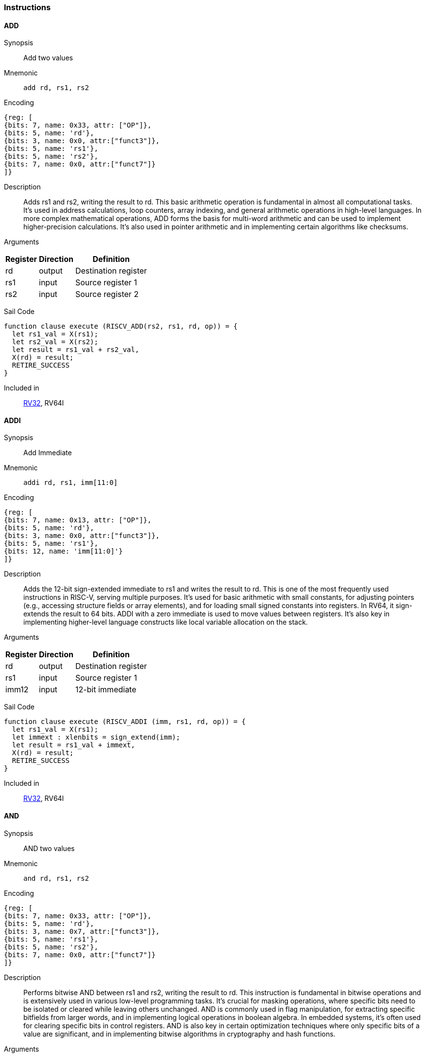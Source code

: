 === Instructions

[[instruction-add]]
==== ADD

Synopsis:: Add two values

Mnemonic::
+
`add rd, rs1, rs2`
+

Encoding::
[wavedrom, , svg]
....
{reg: [
{bits: 7, name: 0x33, attr: ["OP"]},
{bits: 5, name: 'rd'},
{bits: 3, name: 0x0, attr:["funct3"]},
{bits: 5, name: 'rs1'},
{bits: 5, name: 'rs2'},
{bits: 7, name: 0x0, attr:["funct7"]}
]}
....

Description:: Adds rs1 and rs2, writing the result to rd. This basic arithmetic operation is fundamental in almost all computational tasks. It's used in address calculations, loop counters, array indexing, and general arithmetic operations in high-level languages. In more complex mathematical operations, ADD forms the basis for multi-word arithmetic and can be used to implement higher-precision calculations. It's also used in pointer arithmetic and in implementing certain algorithms like checksums.

Arguments::
[%autowidth]
[%header,cols="4,2,2"]
|===
|Register |Direction |Definition
|rd |output |Destination register
|rs1 |input |Source register 1
|rs2 |input |Source register 2
|===

Sail Code:: 

[source,sail]
--
function clause execute (RISCV_ADD(rs2, rs1, rd, op)) = {
  let rs1_val = X(rs1);
  let rs2_val = X(rs2);
  let result = rs1_val + rs2_val,
  X(rd) = result;
  RETIRE_SUCCESS
}
--

Included in:: <<rv32,RV32>>, RV64I

<<<

[[instruction-addi]]
==== ADDI

Synopsis:: Add Immediate

Mnemonic::
+
`addi rd, rs1, imm[11:0]`
+

Encoding::
[wavedrom, , svg]
....
{reg: [
{bits: 7, name: 0x13, attr: ["OP"]},
{bits: 5, name: 'rd'},
{bits: 3, name: 0x0, attr:["funct3"]},
{bits: 5, name: 'rs1'},
{bits: 12, name: 'imm[11:0]'}
]}
....

Description:: Adds the 12-bit sign-extended immediate to rs1 and writes the result to rd. This is one of the most frequently used instructions in RISC-V, serving multiple purposes. It's used for basic arithmetic with small constants, for adjusting pointers (e.g., accessing structure fields or array elements), and for loading small signed constants into registers. In RV64, it sign-extends the result to 64 bits. ADDI with a zero immediate is used to move values between registers. It's also key in implementing higher-level language constructs like local variable allocation on the stack.

Arguments::
[%autowidth]
[%header,cols="4,2,2"]
|===
|Register |Direction |Definition
|rd |output |Destination register
|rs1 |input |Source register 1
|imm12 |input |12-bit immediate
|===

Sail Code:: 

[source,sail]
--
function clause execute (RISCV_ADDI (imm, rs1, rd, op)) = {
  let rs1_val = X(rs1);
  let immext : xlenbits = sign_extend(imm);
  let result = rs1_val + immext,
  X(rd) = result;
  RETIRE_SUCCESS
}
--

Included in:: <<rv32,RV32>>, RV64I

<<<

[[instruction-and]]
==== AND

Synopsis:: AND two values

Mnemonic::
+
`and rd, rs1, rs2`
+

Encoding::
[wavedrom, , svg]
....
{reg: [
{bits: 7, name: 0x33, attr: ["OP"]},
{bits: 5, name: 'rd'},
{bits: 3, name: 0x7, attr:["funct3"]},
{bits: 5, name: 'rs1'},
{bits: 5, name: 'rs2'},
{bits: 7, name: 0x0, attr:["funct7"]}
]}
....

Description:: Performs bitwise AND between rs1 and rs2, writing the result to rd. This instruction is fundamental in bitwise operations and is extensively used in various low-level programming tasks. It's crucial for masking operations, where specific bits need to be isolated or cleared while leaving others unchanged. AND is commonly used in flag manipulation, for extracting specific bitfields from larger words, and in implementing logical operations in boolean algebra. In embedded systems, it's often used for clearing specific bits in control registers. AND is also key in certain optimization techniques where only specific bits of a value are significant, and in implementing bitwise algorithms in cryptography and hash functions.

Arguments::
[%autowidth]
[%header,cols="4,2,2"]
|===
|Register |Direction |Definition
|rd |output |Destination register
|rs1 |input |Source register 1
|rs2 |input |Source register 2
|===

Sail Code:: 

[source,sail]
--
function clause execute (RISCV_AND(rs2, rs1, rd, op)) = {
  let rs1_val = X(rs1);
  let rs2_val = X(rs2);
  let result = rs1_val & rs2_val,
  X(rd) = result;
  RETIRE_SUCCESS
}
--

Included in:: <<rv32,RV32>>, RV64I

<<<

[[instruction-andi]]
==== ANDI

Synopsis:: AND Immediate

Mnemonic::
+
`andi rd, rs1, imm[11:0]`
+

Encoding::
[wavedrom, , svg]
....
{reg: [
{bits: 7, name: 0x13, attr: ["OP"]},
{bits: 5, name: 'rd'},
{bits: 3, name: 0x7, attr:["funct3"]},
{bits: 5, name: 'rs1'},
{bits: 12, name: 'imm[11:0]'}
]}
....

Description:: Performs bitwise AND between rs1 and the sign-extended 12-bit immediate, writing the result to rd. This instruction is crucial for masking operations, where specific bits need to be isolated or cleared. It's commonly used in bit manipulation, for example, to clear the upper bits of a value or to extract specific bitfields. ANDI is also key in implementing bitwise flags and in certain optimizations where only the lower bits of a value are significant. In boolean algebra, it's used for logical AND operations with constants.

Arguments::
[%autowidth]
[%header,cols="4,2,2"]
|===
|Register |Direction |Definition
|rd |output |Destination register
|rs1 |input |Source register 1
|imm12 |input |12-bit immediate
|===

Sail Code:: 

[source,sail]
--
function clause execute (RISCV_ANDI (imm, rs1, rd, op)) = {
  let rs1_val = X(rs1);
  let immext : xlenbits = sign_extend(imm);
  let result = rs1_val & immext,
  X(rd) = result;
  RETIRE_SUCCESS
}
--

Included in:: <<rv32,RV32>>, RV64I

<<<

[[instruction-auipc]]
==== AUIPC

Synopsis:: Add Upper Immediate to PC

Mnemonic::
+
`auipc rd, imm[31:12]`
+

Encoding::
[wavedrom, , svg]
....
{reg: [
{bits: 7, name: 0x17, attr: ["OP"]},
{bits: 5, name: 'rd'},
{bits: 20, name: 'imm[31:12]'}
]}
....

Description:: Adds a 20-bit immediate value (shifted left by 12 bits) to the current PC (Program Counter), storing the full 32-bit result in the destination register. This instruction is particularly useful for PC-relative addressing, especially when used in conjunction with JALR for implementing large PC-relative offsets. It allows for efficient encoding of 32-bit PC-relative addresses, which is crucial for position-independent code. The immediate value is sign-extended and shifted left by 12 bits before being added to the PC, allowing for a range of ±2 GiB around the current PC.

Arguments::
[%autowidth]
[%header,cols="4,2,2"]
|===
|Register |Direction |Definition
|rd |output |Destination register
|imm20 |input |20-bit immediate
|===

Sail Code:: 

[source,sail]
--
function clause execute RISCV_AUIPC(imm, rd, op) = {
  let off : xlenbits = sign_extend(imm @ 0x000);
  let ret = get_arch_pc() + off
  X(rd) = ret;
  RETIRE_SUCCESS
}
--

Included in:: <<rv32,RV32>>, RV64I

<<<

[[instruction-beq]]
==== BEQ

Synopsis:: Branch if Equal

Mnemonic::
+
`beq rs1, rs2, imm[12:1]`
+

Encoding::
[wavedrom, , svg]
....
{reg: [
{bits: 7, name: 0x63, attr: ["OP"]},
{bits: 1, name: '[11]'},
{bits: 4, name: 'imm[4:1]'},
{bits: 3, name: 0x0, attr:["funct3"]},
{bits: 5, name: 'rs1'},
{bits: 5, name: 'rs2'},
{bits: 6, name: 'imm[10:5]'},
{bits: 1, name: '[12]'}
]}
....

Description:: Compares two registers (rs1 and rs2) and conditionally branches if they are equal. If the condition is true, the program counter is updated to PC + immediate, where the immediate is a signed 13-bit offset counting in 2-byte units. This allows for branches within a ±4 KiB range. BEQ is fundamental for implementing conditional statements and loops in high-level languages. It's often used in combination with other branch instructions to create more complex conditions. The zero-overhead loop feature in some RISC-V implementations can use this instruction for loop termination checks.

Arguments::
[%autowidth]
[%header,cols="4,2,2"]
|===
|Register |Direction |Definition
|bimm12hi |input |High bits of 12-bit branch offset
|rs1 |input |Source register 1
|rs2 |input |Source register 2
|bimm12lo |input |Low bits of 12-bit branch offset
|===

Sail Code:: 

[source,sail]
--
function clause execute (RISCV_BEQ(imm, rs2, rs1)) = {
  let rs1_val = X(rs1);
  let rs2_val = X(rs2);
  let taken = rs1_val == rs2_val,
  let t : xlenbits = PC + sign_extend(imm);
  if taken then {
    /* Extensions get the first checks on the target address. */
    match ext_control_check_pc(t) {
      Ext_ControlAddr_Error(e) => {
        ext_handle_control_check_error(e);
        RETIRE_FAIL
      },
      Ext_ControlAddr_OK(target) => {
        if bit_to_bool(target[1]) & not(extensionEnabled(Ext_C)) then {
          handle_mem_exception(target, E_Fetch_Addr_Align());
          RETIRE_FAIL;
        } else {
          set_next_pc(target);
          RETIRE_SUCCESS
        }
      }
    }
  } else RETIRE_SUCCESS
}
--

Included in:: <<rv32,RV32>>, RV64I

<<<

[[instruction-bge]]
==== BGE

Synopsis:: Branch if Greater than or Equal (Signed)

Mnemonic::
+
`bge rs1, rs2, imm[12:1]`
+

Encoding::
[wavedrom, , svg]
....
{reg: [
{bits: 7, name: 0x63, attr: ["OP"]},
{bits: 1, name: '[11]'},
{bits: 4, name: 'imm[4:1]'},
{bits: 3, name: 0x5, attr:["funct3"]},
{bits: 5, name: 'rs1'},
{bits: 5, name: 'rs2'},
{bits: 6, name: 'imm[10:5]'},
{bits: 1, name: '[12]'}
]}
....

Description:: Compares two registers (rs1 and rs2) as signed integers and conditionally branches if rs1 is greater than or equal to rs2. If the condition is true, the program counter is updated to PC + immediate, where the immediate is a signed 13-bit offset counting in 2-byte units. This instruction complements BLT and is used in similar contexts for signed integer comparisons. It's particularly useful in implementing the upper bound checks in loops and in range-checking operations. BGE can be used to implement less-than-or-equal comparisons by swapping the order of the operands.

Arguments::
[%autowidth]
[%header,cols="4,2,2"]
|===
|Register |Direction |Definition
|bimm12hi |input |High bits of 12-bit branch offset
|rs1 |input |Source register 1
|rs2 |input |Source register 2
|bimm12lo |input |Low bits of 12-bit branch offset
|===

Sail Code:: 

[source,sail]
--
function clause execute (RISCV_BGE(imm, rs2, rs1)) = {
  let rs1_val = X(rs1);
  let rs2_val = X(rs2);
  let taken = rs1_val >=_s rs2_val,
  let t : xlenbits = PC + sign_extend(imm);
  if taken then {
    /* Extensions get the first checks on the target address. */
    match ext_control_check_pc(t) {
      Ext_ControlAddr_Error(e) => {
        ext_handle_control_check_error(e);
        RETIRE_FAIL
      },
      Ext_ControlAddr_OK(target) => {
        if bit_to_bool(target[1]) & not(extensionEnabled(Ext_C)) then {
          handle_mem_exception(target, E_Fetch_Addr_Align());
          RETIRE_FAIL;
        } else {
          set_next_pc(target);
          RETIRE_SUCCESS
        }
      }
    }
  } else RETIRE_SUCCESS
}
--

Included in:: <<rv32,RV32>>, RV64I

<<<

[[instruction-bgeu]]
==== BGEU

Synopsis:: Branch if Greater than or Equal (Unsigned)

Mnemonic::
+
`bgeu rs1, rs2, imm[12:1]`
+

Encoding::
[wavedrom, , svg]
....
{reg: [
{bits: 7, name: 0x63, attr: ["OP"]},
{bits: 1, name: '[11]'},
{bits: 4, name: 'imm[4:1]'},
{bits: 3, name: 0x7, attr:["funct3"]},
{bits: 5, name: 'rs1'},
{bits: 5, name: 'rs2'},
{bits: 6, name: 'imm[10:5]'},
{bits: 1, name: '[12]'}
]}
....

Description:: Compares two registers (rs1 and rs2) as unsigned integers and conditionally branches if rs1 is greater than or equal to rs2. If the condition is true, the program counter is updated to PC + immediate, where the immediate is a signed 13-bit offset counting in 2-byte units. This instruction complements BLTU and is used for similar unsigned comparison operations. It's particularly useful for implementing upper bound checks in loops with unsigned counters, and in range-checking operations involving memory addresses or other unsigned values. BGEU can be used to implement less-than-or-equal comparisons for unsigned integers by swapping the order of the operands.

Arguments::
[%autowidth]
[%header,cols="4,2,2"]
|===
|Register |Direction |Definition
|bimm12hi |input |High bits of 12-bit branch offset
|rs1 |input |Source register 1
|rs2 |input |Source register 2
|bimm12lo |input |Low bits of 12-bit branch offset
|===

Sail Code:: 

[source,sail]
--
function clause execute (RISCV_BGEU(imm, rs2, rs1)) = {
  let rs1_val = X(rs1);
  let rs2_val = X(rs2);
  let taken = rs1_val >=_u rs2_val
  let t : xlenbits = PC + sign_extend(imm);
  if taken then {
    /* Extensions get the first checks on the target address. */
    match ext_control_check_pc(t) {
      Ext_ControlAddr_Error(e) => {
        ext_handle_control_check_error(e);
        RETIRE_FAIL
      },
      Ext_ControlAddr_OK(target) => {
        if bit_to_bool(target[1]) & not(extensionEnabled(Ext_C)) then {
          handle_mem_exception(target, E_Fetch_Addr_Align());
          RETIRE_FAIL;
        } else {
          set_next_pc(target);
          RETIRE_SUCCESS
        }
      }
    }
  } else RETIRE_SUCCESS
}
--

Included in:: <<rv32,RV32>>, RV64I

<<<

[[instruction-blt]]
==== BLT

Synopsis:: Branch if Less Than (Signed)

Mnemonic::
+
`blt rs1, rs2, imm[12:1]`
+

Encoding::
[wavedrom, , svg]
....
{reg: [
{bits: 7, name: 0x63, attr: ["OP"]},
{bits: 1, name: '[11]'},
{bits: 4, name: 'imm[4:1]'},
{bits: 3, name: 0x4, attr:["funct3"]},
{bits: 5, name: 'rs1'},
{bits: 5, name: 'rs2'},
{bits: 6, name: 'imm[10:5]'},
{bits: 1, name: '[12]'}
]}
....

Description:: Compares two registers (rs1 and rs2) as signed integers and conditionally branches if rs1 is less than rs2. If the condition is true, the program counter is updated to PC + immediate, where the immediate is a signed 13-bit offset counting in 2-byte units. This instruction is crucial for implementing signed comparisons in loops and conditional statements. It's often used in sorting algorithms, binary searches, and other comparison-based operations. BLT can be combined with BGE to create equality comparisons for signed integers.

Arguments::
[%autowidth]
[%header,cols="4,2,2"]
|===
|Register |Direction |Definition
|bimm12hi |input |High bits of 12-bit branch offset
|rs1 |input |Source register 1
|rs2 |input |Source register 2
|bimm12lo |input |Low bits of 12-bit branch offset
|===

Sail Code:: 

[source,sail]
--
function clause execute (RISCV_BLT(imm, rs2, rs1)) = {
  let rs1_val = X(rs1);
  let rs2_val = X(rs2);
  let taken = rs1_val <_s rs2_val,
  let t : xlenbits = PC + sign_extend(imm);
  if taken then {
    /* Extensions get the first checks on the target address. */
    match ext_control_check_pc(t) {
      Ext_ControlAddr_Error(e) => {
        ext_handle_control_check_error(e);
        RETIRE_FAIL
      },
      Ext_ControlAddr_OK(target) => {
        if bit_to_bool(target[1]) & not(extensionEnabled(Ext_C)) then {
          handle_mem_exception(target, E_Fetch_Addr_Align());
          RETIRE_FAIL;
        } else {
          set_next_pc(target);
          RETIRE_SUCCESS
        }
      }
    }
  } else RETIRE_SUCCESS
}
--

Included in:: <<rv32,RV32>>, RV64I

<<<

[[instruction-bltu]]
==== BLTU

Synopsis:: Branch if Less Than (Unsigned)

Mnemonic::
+
`bltu rs1, rs2, imm[12:1]`
+

Encoding::
[wavedrom, , svg]
....
{reg: [
{bits: 7, name: 0x63, attr: ["OP"]},
{bits: 1, name: '[11]'},
{bits: 4, name: 'imm[4:1]'},
{bits: 3, name: 0x6, attr:["funct3"]},
{bits: 5, name: 'rs1'},
{bits: 5, name: 'rs2'},
{bits: 6, name: 'imm[10:5]'},
{bits: 1, name: '[12]'}
]}
....

Description:: Compares two registers (rs1 and rs2) as unsigned integers and conditionally branches if rs1 is less than rs2. If the condition is true, the program counter is updated to PC + immediate, where the immediate is a signed 13-bit offset counting in 2-byte units. BLTU is essential for unsigned comparisons, which are often used with memory addresses, array indices, and other naturally unsigned values. It's particularly useful in bounds checking for arrays and in implementing unsigned arithmetic operations. BLTU can be more efficient than BLT for certain types of comparisons, especially when dealing with memory addresses.

Arguments::
[%autowidth]
[%header,cols="4,2,2"]
|===
|Register |Direction |Definition
|bimm12hi |input |High bits of 12-bit branch offset
|rs1 |input |Source register 1
|rs2 |input |Source register 2
|bimm12lo |input |Low bits of 12-bit branch offset
|===

Sail Code:: 

[source,sail]
--
function clause execute (RISCV_BLTU(imm, rs2, rs1)) = {
  let rs1_val = X(rs1);
  let rs2_val = X(rs2);
  let taken = rs1_val <_u rs2_val,
  let t : xlenbits = PC + sign_extend(imm);
  if taken then {
    /* Extensions get the first checks on the target address. */
    match ext_control_check_pc(t) {
      Ext_ControlAddr_Error(e) => {
        ext_handle_control_check_error(e);
        RETIRE_FAIL
      },
      Ext_ControlAddr_OK(target) => {
        if bit_to_bool(target[1]) & not(extensionEnabled(Ext_C)) then {
          handle_mem_exception(target, E_Fetch_Addr_Align());
          RETIRE_FAIL;
        } else {
          set_next_pc(target);
          RETIRE_SUCCESS
        }
      }
    }
  } else RETIRE_SUCCESS
}
--

Included in:: <<rv32,RV32>>, RV64I

<<<

[[instruction-bne]]
==== BNE

Synopsis:: Branch if Not Equal

Mnemonic::
+
`bne rs1, rs2, imm[12:1]`
+

Encoding::
[wavedrom, , svg]
....
{reg: [
{bits: 7, name: 0x63, attr: ["OP"]},
{bits: 1, name: '[11]'},
{bits: 4, name: 'imm[4:1]'},
{bits: 3, name: 0x1, attr:["funct3"]},
{bits: 5, name: 'rs1'},
{bits: 5, name: 'rs2'},
{bits: 6, name: 'imm[10:5]'},
{bits: 1, name: '[12]'}
]}
....

Description:: Compares two registers (rs1 and rs2) and conditionally branches if they are not equal. If the condition is true, the program counter is updated to PC + immediate, where the immediate is a signed 13-bit offset counting in 2-byte units. This allows for branches within a ±4 KiB range. BNE is widely used in implementing loops, especially for loop continuation conditions. It's also used in conditional statements and in implementing more complex control flow structures. In combination with BEQ, it forms the basis for most conditional branching in RISC-V assembly.

Arguments::
[%autowidth]
[%header,cols="4,2,2"]
|===
|Register |Direction |Definition
|bimm12hi |input |High bits of 12-bit branch offset
|rs1 |input |Source register 1
|rs2 |input |Source register 2
|bimm12lo |input |Low bits of 12-bit branch offset
|===

Sail Code:: 

[source,sail]
--
function clause execute (RISCV_BNE(imm, rs2, rs1)) = {
  let rs1_val = X(rs1);
  let rs2_val = X(rs2);
  let taken = rs1_val != rs2_val,
  let t : xlenbits = PC + sign_extend(imm);
  if taken then {
    /* Extensions get the first checks on the target address. */
    match ext_control_check_pc(t) {
      Ext_ControlAddr_Error(e) => {
        ext_handle_control_check_error(e);
        RETIRE_FAIL
      },
      Ext_ControlAddr_OK(target) => {
        if bit_to_bool(target[1]) & not(extensionEnabled(Ext_C)) then {
          handle_mem_exception(target, E_Fetch_Addr_Align());
          RETIRE_FAIL;
        } else {
          set_next_pc(target);
          RETIRE_SUCCESS
        }
      }
    }
  } else RETIRE_SUCCESS
}
--

Included in:: <<rv32,RV32>>, RV64I

<<<

[[instruction-ebreak]]
==== EBREAK

Synopsis:: Environment break

Mnemonic::
+
`ebreak`
+

Encoding::
[wavedrom, , svg]
....
{reg: [
{bits: 32, name: 0x100073, attr: ["OP"]}
]}
....

Description:: Triggers a breakpoint exception, transferring control to a debug environment. This instruction is primarily used for debugging purposes, allowing programmers to set breakpoints in their code for step-by-step execution and inspection. When an EBREAK is encountered during normal execution, it causes the processor to enter debug mode, where the program's state can be examined and modified. This is crucial for identifying and fixing bugs, especially in embedded systems or operating system development where traditional software debuggers might not be available. EBREAK is also sometimes used in implementing system calls or other privilege-level transitions in some RISC-V systems.

Arguments::
[%autowidth]
[%header,cols="4,2,2"]
|===
|Register |Direction |Definition
|===

Sail Code:: 

[source,sail]
--
function clause execute EBREAK() = {
  handle_mem_exception(PC, E_Breakpoint());
  RETIRE_FAIL
}
--

Included in:: <<rv32,RV32>>, RV64I

<<<

[[instruction-ecall]]
==== ECALL

Synopsis:: Environment call

Mnemonic::
+
`ecall`
+

Encoding::
[wavedrom, , svg]
....
{reg: [
{bits: 32, name: 0x73, attr: ["OP"]}
]}
....

Description:: Generates an environment call exception, used to make a request to the execution environment (typically an operating system). This instruction is fundamental in implementing system calls, which are the primary mechanism for user-level programs to request services from the operating system. When an ECALL is executed, control is transferred to the operating system or execution environment, which then determines the nature of the request based on values in specific registers. ECALL is crucial in implementing features like file I/O, process management, and other operating system services. In bare-metal environments, it can be used to implement custom exception handling or to switch between different modes of operation.

Arguments::
[%autowidth]
[%header,cols="4,2,2"]
|===
|Register |Direction |Definition
|===

Sail Code:: 

[source,sail]
--
function clause execute ECALL() = {
  let t : sync_exception =
    struct { trap = match (cur_privilege) {
                      User       => E_U_EnvCall(),
                      Supervisor => E_S_EnvCall(),
                      Machine    => E_M_EnvCall()
                    },
             excinfo = (None() : option(xlenbits)),
             ext     = None() };
  set_next_pc(exception_handler(cur_privilege, CTL_TRAP(t), PC));
  RETIRE_FAIL
}
--

Included in:: <<rv32,RV32>>, RV64I

<<<

[[instruction-fence]]
==== FENCE

Synopsis:: Enforce ordering between memory operations

Mnemonic::
+
`fence fm, pred, succ, rs1, rd`
+

Encoding::
[wavedrom, , svg]
....
{reg: [
{bits: 7, name: 0xf, attr: ["OP"]},
{bits: 5, name: 'rd'},
{bits: 3, name: 0x0, attr:["funct3"]},
{bits: 5, name: 'rs1'},
{bits: 4, name: 'succ'},
{bits: 4, name: 'pred'},
{bits: 4, name: 'fm'}
]}
....

Description:: Ensures that all memory accesses and I/O operations issued before the FENCE instruction are completed before any memory accesses or I/O operations after the FENCE are issued. This instruction is crucial in multicore and multiprocessor systems for enforcing memory ordering. FENCE is used to create synchronization points in code, ensuring that all memory operations are visible to other cores or devices in a specific order. It's particularly important in implementing lock-free algorithms, in managing shared memory between cores, and in ensuring proper ordering of memory accesses with respect to memory-mapped I/O operations. FENCE can have different variants to specify which types of operations (reads, writes, I/O) need to be ordered.

Arguments::
[%autowidth]
[%header,cols="4,2,2"]
|===
|Register |Direction |Definition
|fm |input |Fence mask
|pred |input |Predecessor fence ordering
|succ |input |Successor fence ordering
|rs1 |input |Source register 1
|rd |output |Destination register
|===

Sail Code:: 

[source,sail]
--
function clause execute (FENCE(pred, succ)) = {
  // If the FIOM bit in menvcfg/senvcfg is set then the I/O bits can imply R/W.
  let fiom = is_fiom_active();
  let pred = effective_fence_set(pred, fiom);
  let succ = effective_fence_set(succ, fiom);

  match (pred, succ) {
    (_ : bits(2) @ 0b11, _ : bits(2) @ 0b11) => sail_barrier(Barrier_RISCV_rw_rw),
    (_ : bits(2) @ 0b10, _ : bits(2) @ 0b11) => sail_barrier(Barrier_RISCV_r_rw),
    (_ : bits(2) @ 0b10, _ : bits(2) @ 0b10) => sail_barrier(Barrier_RISCV_r_r),
    (_ : bits(2) @ 0b11, _ : bits(2) @ 0b01) => sail_barrier(Barrier_RISCV_rw_w),
    (_ : bits(2) @ 0b01, _ : bits(2) @ 0b01) => sail_barrier(Barrier_RISCV_w_w),
    (_ : bits(2) @ 0b01, _ : bits(2) @ 0b11) => sail_barrier(Barrier_RISCV_w_rw),
    (_ : bits(2) @ 0b11, _ : bits(2) @ 0b10) => sail_barrier(Barrier_RISCV_rw_r),
    (_ : bits(2) @ 0b10, _ : bits(2) @ 0b01) => sail_barrier(Barrier_RISCV_r_w),
    (_ : bits(2) @ 0b01, _ : bits(2) @ 0b10) => sail_barrier(Barrier_RISCV_w_r),

    (_ : bits(4)       , _ : bits(2) @ 0b00) => (),
    (_ : bits(2) @ 0b00, _ : bits(4)       ) => (),

    _ => { print("FIXME: unsupported fence");
           () }
  };
  RETIRE_SUCCESS
}
--

Included in:: <<rv32,RV32>>, RV64I

<<<

[[instruction-fence_tso]]
==== FENCE_TSO

Synopsis:: Total Store Ordering fence

Mnemonic::
+
`fence_tso rs1, rd`
+

Encoding::
[wavedrom, , svg]
....
{reg: [
{bits: 7, name: 0xf, attr: ["OP"]},
{bits: 5, name: 'rd'},
{bits: 3, name: 0x0, attr:["funct3"]},
{bits: 5, name: 'rs1'},
{bits: 12, name: 0x833, attr:["funct3"]}
]}
....

Description:: Provides Total Store Ordering (TSO) memory consistency. It ensures that all stores before the FENCE.TSO instruction are globally visible before any loads after the instruction are performed. This instruction is a lighter-weight version of the general FENCE instruction, specifically designed for architectures that support TSO memory models. FENCE.TSO is particularly useful in implementing synchronization primitives and in porting code from architectures with stronger memory models (like x86) to RISC-V. It provides a balance between the strict ordering of FENCE and the relaxed ordering of normal memory operations, allowing for potential performance optimizations while still ensuring necessary memory consistency in concurrent programs.

Arguments::
[%autowidth]
[%header,cols="4,2,2"]
|===
|Register |Direction |Definition
|rs1 |input |Source register 1
|rd |output |Destination register
|===

Sail Code:: 

[source,sail]
--
function clause execute (FENCE_TSO(pred, succ)) = {
  match (pred, succ) {
    (_ : bits(2) @ 0b11, _ : bits(2) @ 0b11) => sail_barrier(Barrier_RISCV_tso),
    (_ : bits(2) @ 0b00, _ : bits(2) @ 0b00) => (),

    _ => { print("FIXME: unsupported fence");
           () }
  };
  RETIRE_SUCCESS
}
--

Included in:: <<rv32,RV32>>, RV64I

<<<

[[instruction-jal]]
==== JAL

Synopsis:: Jump and Link to target address, storing return address

Mnemonic::
+
`jal rd, imm[20|10:1|11|19:12]`
+

Encoding::
[wavedrom, , svg]
....
{reg: [
{bits: 7, name: 0x6f, attr: ["OP"]},
{bits: 5, name: 'rd'},
{bits: 8, name: 'imm[19:12]'},
{bits: 1, name: '[11]'},
{bits: 10, name: 'imm[10:1]'},
{bits: 1, name: '[20]'}
]}
....

Description:: Performs an unconditional jump to a PC-relative offset and saves the address of the next instruction (PC+4) in the destination register (usually x1/ra). The offset is encoded in the immediate field, allowing jumps of up to ±1 MiB. This instruction is primarily used for procedure calls, where the return address needs to be saved. The large jump range makes it suitable for most function calls within a program. If the rd field is zero, no return address is saved, allowing JAL to be used for unconditional branches as well.

Arguments::
[%autowidth]
[%header,cols="4,2,2"]
|===
|Register |Direction |Definition
|rd |output |Destination register
|jimm20 |input |20-bit jump offset
|===

Sail Code:: 

[source,sail]
--
function clause execute (RISCV_JAL(imm, rd)) = {
  let t : xlenbits = PC + sign_extend(imm);
  /* Extensions get the first checks on the target address. */
  match ext_control_check_pc(t) {
    Ext_ControlAddr_Error(e) => {
      ext_handle_control_check_error(e);
      RETIRE_FAIL
    },
    Ext_ControlAddr_OK(target) => {
      /* Perform standard alignment check */
      if bit_to_bool(target[1]) & not(extensionEnabled(Ext_C))
      then {
        handle_mem_exception(target, E_Fetch_Addr_Align());
        RETIRE_FAIL
      } else {
        X(rd) = get_next_pc();
        set_next_pc(target);
        RETIRE_SUCCESS
      }
    }
  }
}
--

Included in:: <<rv32,RV32>>, RV64I

<<<

[[instruction-jalr]]
==== JALR

Synopsis:: Jump and Link to computed target, storing return address

Mnemonic::
+
`jalr rd, rs1, imm[11:0]`
+

Encoding::
[wavedrom, , svg]
....
{reg: [
{bits: 7, name: 0x67, attr: ["OP"]},
{bits: 5, name: 'rd'},
{bits: 3, name: 0x0, attr:["funct3"]},
{bits: 5, name: 'rs1'},
{bits: 12, name: 'imm[11:0]'}
]}
....

Description:: Jumps to an address computed from a base register (rs1) and a 12-bit immediate offset, saving the address of the next instruction (PC+4) in the destination register (usually x1/ra). This instruction is more flexible than JAL as it allows for computed jumps and can be used for returns, indirect calls, and implementing switch statements. The computed target address is the sum of rs1 and the sign-extended 12-bit immediate, with the least significant bit set to zero. This instruction is crucial for implementing function returns and for calling functions through function pointers.

Arguments::
[%autowidth]
[%header,cols="4,2,2"]
|===
|Register |Direction |Definition
|rd |output |Destination register
|rs1 |input |Source register 1
|imm12 |input |12-bit immediate
|===


Sail Code::
Included in:: <<rv32,RV32>>, RV64I

<<<

[[instruction-lb]]
==== LB

Synopsis:: Load signed Byte from memory

Mnemonic::
+
`lb rd, rs1, imm[11:0]`
+

Encoding::
[wavedrom, , svg]
....
{reg: [
{bits: 7, name: 0x3, attr: ["OP"]},
{bits: 5, name: 'rd'},
{bits: 3, name: 0x0, attr:["funct3"]},
{bits: 5, name: 'rs1'},
{bits: 12, name: 'imm[11:0]'}
]}
....

Description:: Loads an 8-bit value from memory, sign-extends it to XLEN bits (32 bits in RV32, 64 bits in RV64), and writes it to rd. The effective address is obtained by adding register rs1 to the sign-extended 12-bit offset. This instruction is crucial for accessing individual bytes in memory, such as when working with character data or packed data structures. The sign-extension allows for proper handling of signed 8-bit values in larger integer contexts. LB is often used in string processing, parsing binary data, and accessing byte-addressable devices.

Arguments::
[%autowidth]
[%header,cols="4,2,2"]
|===
|Register |Direction |Definition
|rd |output |Destination register
|rs1 |input |Source register 1
|imm12 |input |12-bit immediate
|===

Sail Code:: 
[source,sail]
--
function clause execute(LB(imm, rs1, rd, aq, rl)) = {
  let offset : xlenbits = sign_extend(imm);
  let vaddr = X(rs1) + offset;
  match translateAddr(vaddr, Read(Data)) {
    TR_Failure(e, _) => { handle_mem_exception(vaddr, e); 
                        RETIRE_FAIL },
    TR_Address(paddr, _) => 
      match mem_read(Read(Data), paddr, 1, aq, rl, false) {
        MemValue(result) => { X(rd) = sign_extend(result[7..0]); 
                            RETIRE_SUCCESS },
        MemException(e) => { handle_mem_exception(vaddr, e); 
                           RETIRE_FAIL },
      }
  }
}
--

Included in:: <<rv32,RV32>>, RV64I

<<<

[[instruction-lbu]]
==== LBU

Synopsis:: Load unsigned Byte from memory

Mnemonic::
+
`lbu rd, rs1, imm[11:0]`
+

Encoding::
[wavedrom, , svg]
....
{reg: [
{bits: 7, name: 0x3, attr: ["OP"]},
{bits: 5, name: 'rd'},
{bits: 3, name: 0x4, attr:["funct3"]},
{bits: 5, name: 'rs1'},
{bits: 12, name: 'imm[11:0]'}
]}
....

Description:: Loads an 8-bit value from memory, zero-extends it to XLEN bits, and writes it to rd. The effective address is obtained by adding register rs1 to the sign-extended 12-bit offset. This instruction is used for loading unsigned byte values, ensuring that the upper bits are always zero. It's particularly useful when working with unsigned char types in C, or when processing binary data where the high bits should not be interpreted as a sign. LBU is often used in network protocol implementations, file I/O operations, and when working with binary file formats.

Arguments::
[%autowidth]
[%header,cols="4,2,2"]
|===
|Register |Direction |Definition
|rd |output |Destination register
|rs1 |input |Source register 1
|imm12 |input |12-bit immediate
|===

Sail Code:: 
[source,sail]
--
function clause execute(LBU(imm, rs1, rd, aq, rl)) = {
  let offset : xlenbits = sign_extend(imm);
  let vaddr = X(rs1) + offset;
  match translateAddr(vaddr, Read(Data)) {
     TR_Failure(e, _) => { handle_mem_exception(vaddr, e); 
                         RETIRE_FAIL },
     TR_Address(paddr, _) => 
       match mem_read(Read(Data), paddr, 1, aq, rl, false) {
         MemValue(result) => { X(rd) = zero_extend(result[7..0]); 
                             RETIRE_SUCCESS },
         MemException(e) => { handle_mem_exception(vaddr, e); 
                            RETIRE_FAIL },
       }
  }
}
--

Included in:: <<rv32,RV32>>, RV64I

<<<

[[instruction-lh]]
==== LH

Synopsis:: Load signed Halfword from memory

Mnemonic::
+
`lh rd, rs1, imm[11:0]`
+

Encoding::
[wavedrom, , svg]
....
{reg: [
{bits: 7, name: 0x3, attr: ["OP"]},
{bits: 5, name: 'rd'},
{bits: 3, name: 0x1, attr:["funct3"]},
{bits: 5, name: 'rs1'},
{bits: 12, name: 'imm[11:0]'}
]}
....

Description:: Loads a 16-bit value from memory, sign-extends it to XLEN bits, and writes it to rd. The effective address is obtained by adding register rs1 to the sign-extended 12-bit offset. This instruction is used for accessing 16-bit (halfword) data types, such as short integers in C. The sign-extension ensures that signed 16-bit values are correctly interpreted in 32-bit or 64-bit contexts. LH is commonly used in audio processing (for 16-bit samples), in graphics (for certain color depths), and in working with communication protocols that use 16-bit data units.

Arguments::
[%autowidth]
[%header,cols="4,2,2"]
|===
|Register |Direction |Definition
|rd |output |Destination register
|rs1 |input |Source register 1
|imm12 |input |12-bit immediate
|===

Sail Code:: 
[source,sail]
--
function clause execute(LH(imm, rs1, rd, aq, rl)) = {
  let offset : xlenbits = sign_extend(imm);
  let vaddr = X(rs1) + offset;
  if vaddr[0] != 0b0 then {
    handle_mem_exception(vaddr, E_Load_Addr_Align());
    RETIRE_FAIL
  } else match translateAddr(vaddr, Read(Data)) {
    TR_Failure(e, _) => { handle_mem_exception(vaddr, e); 
                        RETIRE_FAIL },
    TR_Address(paddr, _) => 
      match mem_read(Read(Data), paddr, 2, aq, rl, false) {
        MemValue(result) => { X(rd) = sign_extend(result[15..0]); 
                            RETIRE_SUCCESS },
        MemException(e) => { handle_mem_exception(vaddr, e); 
                           RETIRE_FAIL },
      }
  }
}
--

Included in:: <<rv32,RV32>>, RV64I

<<<

[[instruction-lhu]]
==== LHU

Synopsis:: Load unsigned Halfword from memory

Mnemonic::
+
`lhu rd, rs1, imm[11:0]`
+

Encoding::
[wavedrom, , svg]
....
{reg: [
{bits: 7, name: 0x3, attr: ["OP"]},
{bits: 5, name: 'rd'},
{bits: 3, name: 0x5, attr:["funct3"]},
{bits: 5, name: 'rs1'},
{bits: 12, name: 'imm[11:0]'}
]}
....

Description:: Loads a 16-bit value from memory, zero-extends it to XLEN bits, and writes it to rd. The effective address is obtained by adding register rs1 to the sign-extended 12-bit offset. This instruction is used for loading unsigned halfword (16-bit) values, ensuring that the upper bits are always zero. It's commonly used when working with unsigned short types in C, or in graphics and audio processing where 16-bit unsigned values are common (e.g., certain color or sample formats). LHU is also useful in network protocols and file formats that use 16-bit unsigned fields.

Arguments::
[%autowidth]
[%header,cols="4,2,2"]
|===
|Register |Direction |Definition
|rd |output |Destination register
|rs1 |input |Source register 1
|imm12 |input |12-bit immediate
|===

Sail Code::
[source,sail]
--
function clause execute(LHU(imm, rs1, rd, aq, rl)) = {
  let offset : xlenbits = sign_extend(imm);
  let vaddr = X(rs1) + offset;
  if vaddr[0] != 0b0 then {
    handle_mem_exception(vaddr, E_Load_Addr_Align());
    RETIRE_FAIL
  } else match translateAddr(vaddr, Read(Data)) {
     TR_Failure(e, _) => { handle_mem_exception(vaddr, e); 
                         RETIRE_FAIL },
     TR_Address(paddr, _) => 
        match mem_read(Read(Data), paddr, 2, aq, rl, false) {
           MemValue(result) => { X(rd) = zero_extend(result[15..0]); 
                               RETIRE_SUCCESS },
           MemException(e) => { handle_mem_exception(vaddr, e); 
                              RETIRE_FAIL },
        }
  }
}
--

Included in:: <<rv32,RV32>>, RV64I

<<<

[[instruction-lui]]
==== LUI

Synopsis:: Load Upper Immediate

Mnemonic::
+
`lui rd, imm[31:12]`
+

Encoding::
[wavedrom, , svg]
....
{reg: [
{bits: 7, name: 0x37, attr: ["OP"]},
{bits: 5, name: 'rd'},
{bits: 20, name: 'imm[31:12]'}
]}
....

Description:: Loads a 20-bit immediate value into the upper 20 bits of the destination register, setting the lower 12 bits to zero. This instruction is commonly used in conjunction with an ADDI instruction to create 32-bit constants. It's particularly useful for loading large constants or addresses into registers, as it allows for efficient encoding of 32-bit values using two instructions. The immediate value is sign-extended and shifted left by 12 bits before being placed in the destination register, which means it can represent multiples of 4096 (2^12).

Arguments::
[%autowidth]
[%header,cols="4,2,2"]
|===
|Register |Direction |Definition
|rd |output |Destination register
|imm20 |input |20-bit immediate
|===

Sail Code:: 

[source,sail]
--
function clause execute RISCV_LUI(imm, rd, op) = {
  let off : xlenbits = sign_extend(imm @ 0x000);
  let ret = off,
  X(rd) = ret;
  RETIRE_SUCCESS
}
--

Included in:: <<rv32,RV32>>, RV64I

<<<

[[instruction-lw]]
==== LW

Synopsis:: Load signed Word from memory

Mnemonic::
+
`lw rd, rs1, imm[11:0]`
+

Encoding::
[wavedrom, , svg]
....
{reg: [
{bits: 7, name: 0x3, attr: ["OP"]},
{bits: 5, name: 'rd'},
{bits: 3, name: 0x2, attr:["funct3"]},
{bits: 5, name: 'rs1'},
{bits: 12, name: 'imm[11:0]'}
]}
....

Description:: Loads a 32-bit value from memory and writes it to rd. In RV64, the loaded value is sign-extended to 64 bits. The effective address is obtained by adding register rs1 to the sign-extended 12-bit offset. This is the primary instruction for loading 32-bit integers, single-precision floating-point values (when used by the F extension), and memory addresses in RV32. In RV64, it's still widely used for compatibility with 32-bit data and for accessing the lower half of 64-bit values. LW is fundamental in most memory operations, including array access, structure field access, and loading global variables.

Arguments::
[%autowidth]
[%header,cols="4,2,2"]
|===
|Register |Direction |Definition
|rd |output |Destination register
|rs1 |input |Source register 1
|imm12 |input |12-bit immediate
|===

Sail Code:: 
[source,sail]
--
function clause execute(LW(imm, rs1, rd, aq, rl)) = {
  let offset : xlenbits = sign_extend(imm);
  let vaddr = X(rs1) + offset;
  if vaddr[1..0] != 0b00 then {
    handle_mem_exception(vaddr, E_Load_Addr_Align());
    RETIRE_FAIL
  } else match translateAddr(vaddr, Read(Data)) {
     TR_Failure(e, _) => { handle_mem_exception(vaddr, e); 
                         RETIRE_FAIL },
     TR_Address(paddr, _) => 
        match mem_read(Read(Data), paddr, 4, aq, rl, false) {
           MemValue(result) => { X(rd) = sign_extend(result[31..0]); 
                               RETIRE_SUCCESS },
           MemException(e) => { handle_mem_exception(vaddr, e); 
                              RETIRE_FAIL },
      }
  }
}
--

Included in:: <<rv32,RV32>>, RV64I

<<<

[[instruction-or]]
==== OR

Synopsis:: OR two values

Mnemonic::
+
`or rd, rs1, rs2`
+

Encoding::
[wavedrom, , svg]
....
{reg: [
{bits: 7, name: 0x33, attr: ["OP"]},
{bits: 5, name: 'rd'},
{bits: 3, name: 0x6, attr:["funct3"]},
{bits: 5, name: 'rs1'},
{bits: 5, name: 'rs2'},
{bits: 7, name: 0x0, attr:["funct7"]}
]}
....

Description:: Performs bitwise OR between rs1 and rs2, writing the result to rd. This instruction is essential in bitwise operations and is widely used in various programming tasks. OR is primarily used for setting specific bits in a register while leaving others unchanged. It's commonly employed in flag manipulation, for example, in setting option bits in configuration words or status registers. In boolean algebra implementations, OR is used for logical OR operations. It's also useful in creating bitmasks, in certain bitfield manipulation techniques, and in implementing simple data merging operations. In graphics programming, OR can be used for combining multiple layers or applying certain effects.

Arguments::
[%autowidth]
[%header,cols="4,2,2"]
|===
|Register |Direction |Definition
|rd |output |Destination register
|rs1 |input |Source register 1
|rs2 |input |Source register 2
|===

Sail Code:: 

[source,sail]
--
function clause execute (RISCV_OR(rs2, rs1, rd, op)) = {
  let rs1_val = X(rs1);
  let rs2_val = X(rs2);
  let result = rs1_val | rs2_val,
  X(rd) = result;
  RETIRE_SUCCESS
}
--

Included in:: <<rv32,RV32>>, RV64I

<<<

[[instruction-ori]]
==== ORI

Synopsis:: OR Immediate

Mnemonic::
+
`ori rd, rs1, imm[11:0]`
+

Encoding::
[wavedrom, , svg]
....
{reg: [
{bits: 7, name: 0x13, attr: ["OP"]},
{bits: 5, name: 'rd'},
{bits: 3, name: 0x6, attr:["funct3"]},
{bits: 5, name: 'rs1'},
{bits: 12, name: 'imm[11:0]'}
]}
....

Description:: Performs bitwise OR between rs1 and the sign-extended 12-bit immediate, writing the result to rd. ORI is essential for setting specific bits in a register while leaving others unchanged. It's often used in flag manipulation, for example, in setting option bits in configuration words. In boolean algebra implementations, ORI is used for logical OR operations with constants. It's also useful in creating bitmasks and in certain bitfield manipulation techniques.

Arguments::
[%autowidth]
[%header,cols="4,2,2"]
|===
|Register |Direction |Definition
|rd |output |Destination register
|rs1 |input |Source register 1
|imm12 |input |12-bit immediate
|===

Sail Code:: 

[source,sail]
--
function clause execute (RISCV_ORI (imm, rs1, rd, op)) = {
  let rs1_val = X(rs1);
  let immext : xlenbits = sign_extend(imm);
  let result = rs1_val | immext,
  X(rd) = result;
  RETIRE_SUCCESS
}
--

Included in:: <<rv32,RV32>>, RV64I

<<<

[[instruction-sb]]
==== SB

Synopsis:: Store Byte to memory

Mnemonic::
+
`sb rs1, rs2, imm[11:0]`
+

Encoding::
[wavedrom, , svg]
....
{reg: [
{bits: 7, name: 0x23, attr: ["OP"]},
{bits: 5, name: 'imm[4:0]'},
{bits: 3, name: 0x0, attr:["funct3"]},
{bits: 5, name: 'rs1'},
{bits: 5, name: 'rs2'},
{bits: 7, name: 'imm[11:5]'}
]}
....

Description:: Stores the lowest 8 bits from rs2 to memory. The effective address is obtained by adding register rs1 to the sign-extended 12-bit offset. This instruction is essential for writing individual bytes to memory, which is crucial in many low-level operations. It's commonly used in string manipulation, when writing to byte-addressable devices, in network protocol implementations for setting individual flag bits, and in general when working with packed data structures or binary file formats.

Arguments::
[%autowidth]
[%header,cols="4,2,2"]
|===
|Register |Direction |Definition
|imm12hi |input |High 6 bits of 12-bit immediate
|rs1 |input |Source register 1
|rs2 |input |Source register 2
|imm12lo |input |Low 6 bits of 12-bit immediate
|===

Sail Code:: 
[source,sail]
--
function clause execute (SB(imm, rs2, rs1, aq, rl)) = {
  let offset : xlenbits = sign_extend(imm);
  let vaddr = X(rs1) + offset;

  match translateAddr(vaddr, Write(Data)) {
        TR_Failure(e, _)    => { handle_mem_exception(vaddr, e); 
                               RETIRE_FAIL },
        TR_Address(paddr, _) => {
          let eares = mem_write_ea(paddr, 1, aq, rl, false);
          match (eares) {
            MemException(e) => { handle_mem_exception(vaddr, e); 
                               RETIRE_FAIL },
            MemValue(_) => {
              let rs2_val = X(rs2);
              match mem_write_value(paddr, 1, rs2_val[7 .. 0], aq, rl, false) {
                MemValue(true)  => RETIRE_SUCCESS,
                MemValue(false) => internal_error(__FILE__, __LINE__, "store got false from mem_write_value"),
                MemException(e) => { handle_mem_exception(vaddr, e); 
                                   RETIRE_FAIL }
              }
            }
          }
        }
      }
  }
--

Included in:: <<rv32,RV32>>, RV64I

<<<

[[instruction-sh]]
==== SH

Synopsis:: Store Halfword to memory

Mnemonic::
+
`sh rs1, rs2, imm[11:0]`
+

Encoding::
[wavedrom, , svg]
....
{reg: [
{bits: 7, name: 0x23, attr: ["OP"]},
{bits: 5, name: 'imm[4:0]'},
{bits: 3, name: 0x1, attr:["funct3"]},
{bits: 5, name: 'rs1'},
{bits: 5, name: 'rs2'},
{bits: 7, name: 'imm[11:5]'}
]}
....

Description:: Stores the lowest 16 bits from rs2 to memory. The effective address is obtained by adding register rs1 to the sign-extended 12-bit offset. This instruction is used for writing 16-bit (halfword) values to memory. It's commonly employed when working with short integer types, in audio processing for storing 16-bit samples, in graphics for certain color depth operations, and in various protocols and file formats that use 16-bit data units. SH is also useful in embedded systems where memory might be arranged in 16-bit words.

Arguments::
[%autowidth]
[%header,cols="4,2,2"]
|===
|Register |Direction |Definition
|imm12hi |input |High 6 bits of 12-bit immediate
|rs1 |input |Source register 1
|rs2 |input |Source register 2
|imm12lo |input |Low 6 bits of 12-bit immediate
|===

Sail Code:: 
[source,sail]
--
function clause execute (SH(imm, rs2, rs1, aq, rl)) = {
  let offset : xlenbits = sign_extend(imm);
  let vaddr = X(rs1) + offset;

  match translateAddr(vaddr, Write(Data)) {
        TR_Failure(e, _)    => { handle_mem_exception(vaddr, e); 
                               RETIRE_FAIL },
        TR_Address(paddr, _) => {
          let eares = mem_write_ea(paddr, 2, aq, rl, false);
          match (eares) {
            MemException(e) => { handle_mem_exception(vaddr, e); 
                               RETIRE_FAIL },
            MemValue(_) => {
              let rs2_val = X(rs2);
              match mem_write_value(paddr, 2, rs2_val[15 .. 0], aq, rl, false) {
                MemValue(true)  => RETIRE_SUCCESS,
                MemValue(false) => internal_error(__FILE__, __LINE__, "store got false from mem_write_value"),
                MemException(e) => { handle_mem_exception(vaddr, e); 
                                   RETIRE_FAIL }
              }
            }
          }
        }
      }
  }
--

Included in:: <<rv32,RV32>>, RV64I

<<<

[[instruction-sll]]
==== SLL

Synopsis:: Shift Left Logical

Mnemonic::
+
`sll rd, rs1, rs2`
+

Encoding::
[wavedrom, , svg]
....
{reg: [
{bits: 7, name: 0x33, attr: ["OP"]},
{bits: 5, name: 'rd'},
{bits: 3, name: 0x1, attr:["funct3"]},
{bits: 5, name: 'rs1'},
{bits: 5, name: 'rs2'},
{bits: 7, name: 0x0, attr:["funct7"]}
]}
....

Description:: Shifts rs1 left by the amount specified in the lower 5 (RV32) or 6 (RV64) bits of rs2, writing the result to rd. Left shifts are equivalent to multiplication by powers of 2, making SLL useful for efficient multiplication by constants. It's also crucial in various bit manipulation techniques, such as creating masks or extracting bitfields. In graphics and cryptography, SLL is often used for fast multiplication or for implementing certain algorithms. The instruction can also be used for aligning data to specific byte boundaries.

Arguments::
[%autowidth]
[%header,cols="4,2,2"]
|===
|Register |Direction |Definition
|rd |output |Destination register
|rs1 |input |Source register 1
|rs2 |input |Source register 2
|===

Sail Code:: 

[source,sail]
--
function clause execute (RISCV_SLL(rs2, rs1, rd, op)) = {
  let rs1_val = X(rs1);
  let rs2_val = X(rs2);
  let result = if   sizeof(xlen) == 32
                  then rs1_val << (rs2_val[4..0])
                  else rs1_val << (rs2_val[5..0]),
  X(rd) = result;
  RETIRE_SUCCESS
}
--

Included in:: <<rv32,RV32>>, RV64I

<<<

[[instruction-slt]]
==== SLT

Synopsis:: Set if Less Than (Signed)

Mnemonic::
+
`slt rd, rs1, rs2`
+

Encoding::
[wavedrom, , svg]
....
{reg: [
{bits: 7, name: 0x33, attr: ["OP"]},
{bits: 5, name: 'rd'},
{bits: 3, name: 0x2, attr:["funct3"]},
{bits: 5, name: 'rs1'},
{bits: 5, name: 'rs2'},
{bits: 7, name: 0x0, attr:["funct7"]}
]}
....

Description:: Compares rs1 and rs2 as signed integers. Sets rd to 1 if rs1 < rs2, 0 otherwise. This instruction is fundamental for implementing signed comparisons in more complex conditional structures. It's often used in sorting algorithms, in implementing min/max functions, and in various decision-making processes in programs. SLT can be used to create branching conditions for other instructions, allowing for more complex control flow. It's also useful in implementing certain mathematical functions that depend on the relative ordering of values.

Arguments::
[%autowidth]
[%header,cols="4,2,2"]
|===
|Register |Direction |Definition
|rd |output |Destination register
|rs1 |input |Source register 1
|rs2 |input |Source register 2
|===

Sail Code:: 

[source,sail]
--
function clause execute (RISCV_SLT(rs2, rs1, rd, op)) = {
  let rs1_val = X(rs1);
  let rs2_val = X(rs2);
  let result = zero_extend(bool_to_bits(rs1_val <_s rs2_val)),
  let result = zero_extend(bool_to_bits(rs1_val <_u rs2_val)),
  X(rd) = result;
  RETIRE_SUCCESS
}
--

Included in:: <<rv32,RV32>>, RV64I

<<<

[[instruction-slti]]
==== SLTI

Synopsis:: Set if Less Than Immediate (Signed)

Mnemonic::
+
`slti rd, rs1, imm[11:0]`
+

Encoding::
[wavedrom, , svg]
....
{reg: [
{bits: 7, name: 0x13, attr: ["OP"]},
{bits: 5, name: 'rd'},
{bits: 3, name: 0x2, attr:["funct3"]},
{bits: 5, name: 'rs1'},
{bits: 12, name: 'imm[11:0]'}
]}
....

Description:: Compares rs1 with the sign-extended immediate as signed integers. Sets rd to 1 if rs1 < imm, 0 otherwise. This instruction is used for signed comparisons with constants, which is useful in implementing conditional statements and loops in high-level languages. It's particularly efficient for range checks and for implementing min/max functions with compile-time known bounds. SLTI can be used to create bitmasks based on the sign of a value, which is useful in certain bit manipulation techniques.

Arguments::
[%autowidth]
[%header,cols="4,2,2"]
|===
|Register |Direction |Definition
|rd |output |Destination register
|rs1 |input |Source register 1
|imm12 |input |12-bit immediate
|===

Sail Code:: 

[source,sail]
--
function clause execute (RISCV_SLTI (imm, rs1, rd, op)) = {
  let rs1_val = X(rs1);
  let immext : xlenbits = sign_extend(imm);
  let result = zero_extend(bool_to_bits(rs1_val <_s immext)),
  let result = zero_extend(bool_to_bits(rs1_val <_u immext)),
  X(rd) = result;
  RETIRE_SUCCESS
}
--

Included in:: <<rv32,RV32>>, RV64I

<<<

[[instruction-sltiu]]
==== SLTIU

Synopsis:: Set if Less Than Immediate (Unsigned)

Mnemonic::
+
`sltiu rd, rs1, imm[11:0]`
+

Encoding::
[wavedrom, , svg]
....
{reg: [
{bits: 7, name: 0x13, attr: ["OP"]},
{bits: 5, name: 'rd'},
{bits: 3, name: 0x3, attr:["funct3"]},
{bits: 5, name: 'rs1'},
{bits: 12, name: 'imm[11:0]'}
]}
....

Description:: Compares rs1 with the sign-extended immediate as unsigned integers. Sets rd to 1 if rs1 < imm, 0 otherwise. Despite the immediate being sign-extended, the comparison is unsigned. This instruction is crucial for unsigned comparisons with constants, often used in array bounds checking, pointer comparisons, and implementing unsigned arithmetic operations. It's also useful in creating bitmasks for unsigned values and in certain bitwise manipulation techniques. SLTIU with a zero immediate can be used to efficiently check if a register is zero.

Arguments::
[%autowidth]
[%header,cols="4,2,2"]
|===
|Register |Direction |Definition
|rd |output |Destination register
|rs1 |input |Source register 1
|imm12 |input |12-bit immediate
|===

Sail Code:: 

[source,sail]
--
function clause execute (RISCV_SLTIU (imm, rs1, rd, op)) = {
  let rs1_val = X(rs1);
  let immext : xlenbits = sign_extend(imm);
  let result = zero_extend(bool_to_bits(rs1_val <_u immext)),
  X(rd) = result;
  RETIRE_SUCCESS
}
--

Included in:: <<rv32,RV32>>, RV64I

<<<

[[instruction-sltu]]
==== SLTU

Synopsis:: Set if Less Than (Unsigned)

Mnemonic::
+
`sltu rd, rs1, rs2`
+

Encoding::
[wavedrom, , svg]
....
{reg: [
{bits: 7, name: 0x33, attr: ["OP"]},
{bits: 5, name: 'rd'},
{bits: 3, name: 0x3, attr:["funct3"]},
{bits: 5, name: 'rs1'},
{bits: 5, name: 'rs2'},
{bits: 7, name: 0x0, attr:["funct7"]}
]}
....

Description:: Compares rs1 and rs2 as unsigned integers. Sets rd to 1 if rs1 < rs2, 0 otherwise. SLTU is essential for unsigned comparisons, often used with memory addresses, array indices, and other naturally unsigned values. It's particularly useful in bounds checking for arrays, in implementing unsigned arithmetic operations, and in certain low-level memory management tasks. SLTU can be more efficient than SLT for certain types of comparisons, especially when dealing with memory addresses or when the values are known to be non-negative.

Arguments::
[%autowidth]
[%header,cols="4,2,2"]
|===
|Register |Direction |Definition
|rd |output |Destination register
|rs1 |input |Source register 1
|rs2 |input |Source register 2
|===

Sail Code:: 

[source,sail]
--
function clause execute (RISCV_SLTU(rs2, rs1, rd, op)) = {
  let rs1_val = X(rs1);
  let rs2_val = X(rs2);
  let result = zero_extend(bool_to_bits(rs1_val <_u rs2_val)),
  X(rd) = result;
  RETIRE_SUCCESS
}
--

Included in:: <<rv32,RV32>>, RV64I

<<<

[[instruction-sra]]
==== SRA

Synopsis:: Shift Right Arithmetic

Mnemonic::
+
`sra rd, rs1, rs2`
+

Encoding::
[wavedrom, , svg]
....
{reg: [
{bits: 7, name: 0x33, attr: ["OP"]},
{bits: 5, name: 'rd'},
{bits: 3, name: 0x5, attr:["funct3"]},
{bits: 5, name: 'rs1'},
{bits: 5, name: 'rs2'},
{bits: 7, name: 0x20, attr:["funct7"]}
]}
....

Description:: Shifts rs1 right by the amount specified in the lower 5 (RV32) or 6 (RV64) bits of rs2, sign-extending (copying the most significant bit). Writes the result to rd. Arithmetic right shifts are equivalent to division by powers of 2 for signed integers, rounding towards negative infinity. SRA is essential in implementing efficient signed division by constants and in certain signal processing operations. It's also used in various algorithms where the

Arguments::
[%autowidth]
[%header,cols="4,2,2"]
|===
|Register |Direction |Definition
|rd |output |Destination register
|rs1 |input |Source register 1
|rs2 |input |Source register 2
|===

Sail Code:: 

[source,sail]
--
function clause execute (RISCV_SRA(rs2, rs1, rd, op)) = {
  let rs1_val = X(rs1);
  let rs2_val = X(rs2);
  let result = if   sizeof(xlen) == 32
                  then shift_right_arith32(rs1_val, rs2_val[4..0])
                  else shift_right_arith64(rs1_val, rs2_val[5..0])
  X(rd) = result;
  RETIRE_SUCCESS
}
--

Included in:: <<rv32,RV32>>, RV64I

<<<

[[instruction-srl]]
==== SRL

Synopsis:: Shift Right Logical

Mnemonic::
+
`srl rd, rs1, rs2`
+

Encoding::
[wavedrom, , svg]
....
{reg: [
{bits: 7, name: 0x33, attr: ["OP"]},
{bits: 5, name: 'rd'},
{bits: 3, name: 0x5, attr:["funct3"]},
{bits: 5, name: 'rs1'},
{bits: 5, name: 'rs2'},
{bits: 7, name: 0x0, attr:["funct7"]}
]}
....

Description:: Shifts rs1 right by the amount specified in the lower 5 (RV32) or 6 (RV64) bits of rs2, filling with zeros. Writes the result to rd. Right logical shifts are equivalent to division by powers of 2 for unsigned integers, making SRL useful for efficient division by constants. It's crucial in various bit manipulation techniques, such as extracting the least significant bits of a value. SRL is often used in implementing unsigned integer division algorithms, in certain cryptographic operations, and in graphics processing for color manipulation.

Arguments::
[%autowidth]
[%header,cols="4,2,2"]
|===
|Register |Direction |Definition
|rd |output |Destination register
|rs1 |input |Source register 1
|rs2 |input |Source register 2
|===

Sail Code:: 

[source,sail]
--
function clause execute (RISCV_SRL(rs2, rs1, rd, op)) = {
  let rs1_val = X(rs1);
  let rs2_val = X(rs2);
  let result = if   sizeof(xlen) == 32
                  then rs1_val >> (rs2_val[4..0])
                  else rs1_val >> (rs2_val[5..0]),
  X(rd) = result;
  RETIRE_SUCCESS
}
--

Included in:: <<rv32,RV32>>, RV64I

<<<

[[instruction-sub]]
==== SUB

Synopsis:: Subtract one value from another

Mnemonic::
+
`sub rd, rs1, rs2`
+

Encoding::
[wavedrom, , svg]
....
{reg: [
{bits: 7, name: 0x33, attr: ["OP"]},
{bits: 5, name: 'rd'},
{bits: 3, name: 0x0, attr:["funct3"]},
{bits: 5, name: 'rs1'},
{bits: 5, name: 'rs2'},
{bits: 7, name: 0x20, attr:["funct7"]}
]}
....

Description:: Subtracts rs2 from rs1, writing the result to rd. Subtraction is essential in many computational tasks, including address offset calculations, implementing decremental loops, and general arithmetic operations. SUB is often used in comparison operations (by subtracting and then checking the sign of the result) and in implementing more complex mathematical functions. In pointer arithmetic, it's used to calculate the distance between two pointers. SUB is also key in implementing two's complement negation (by subtracting from zero).

Arguments::
[%autowidth]
[%header,cols="4,2,2"]
|===
|Register |Direction |Definition
|rd |output |Destination register
|rs1 |input |Source register 1
|rs2 |input |Source register 2
|===

Sail Code:: 

[source,sail]
--
function clause execute (RISCV_SUB(rs2, rs1, rd, op)) = {
  let rs1_val = X(rs1);
  let rs2_val = X(rs2);
  let result = rs1_val - rs2_val,
  X(rd) = result;
  RETIRE_SUCCESS
}
--

Included in:: <<rv32,RV32>>, RV64I

<<<

[[instruction-sw]]
==== SW

Synopsis:: Store Word to memory

Mnemonic::
+
`sw rs1, rs2, imm[11:0]`
+

Encoding::
[wavedrom, , svg]
....
{reg: [
{bits: 7, name: 0x23, attr: ["OP"]},
{bits: 5, name: 'imm[4:0]'},
{bits: 3, name: 0x2, attr:["funct3"]},
{bits: 5, name: 'rs1'},
{bits: 5, name: 'rs2'},
{bits: 7, name: 'imm[11:5]'}
]}
....

Description:: Stores the lowest 32 bits from rs2 to memory. The effective address is obtained by adding register rs1 to the sign-extended 12-bit offset. This is the primary instruction for storing 32-bit values to memory, including integers, single-precision floating-point values (when used by the F extension), and memory addresses in RV32. In RV64, it's used for storing the lower half of 64-bit values and for compatibility with 32-bit data. SW is fundamental in most memory write operations, including array updates, structure field modifications, and storing computed results or updated global variables.

Arguments::
[%autowidth]
[%header,cols="4,2,2"]
|===
|Register |Direction |Definition
|imm12hi |input |High 6 bits of 12-bit immediate
|rs1 |input |Source register 1
|rs2 |input |Source register 2
|imm12lo |input |Low 6 bits of 12-bit immediate
|===

Sail Code:: 
[source,sail]
--
function clause execute (SW(imm, rs2, rs1, aq, rl)) = {
  let offset : xlenbits = sign_extend(imm);
  let vaddr = X(rs1) + offset;

  match translateAddr(vaddr, Write(Data)) {
        TR_Failure(e, _)    => { handle_mem_exception(vaddr, e); 
                               RETIRE_FAIL },
        TR_Address(paddr, _) => {
          let eares = mem_write_ea(paddr, 4, aq, rl, false);
          match (eares) {
            MemException(e) => { handle_mem_exception(vaddr, e); 
                               RETIRE_FAIL },
            MemValue(_) => {
              let rs2_val = X(rs2);
              match mem_write_value(paddr, 4, rs2_val[31 .. 0], aq, rl, false) {
                MemValue(true)  => RETIRE_SUCCESS,
                MemValue(false) => internal_error(__FILE__, __LINE__, "store got false from mem_write_value"),
                MemException(e) => { handle_mem_exception(vaddr, e); 
                                   RETIRE_FAIL }
              }
            }
          }
        }
      }
  }
--

Included in:: <<rv32,RV32>>, RV64I

<<<

[[instruction-xor]]
==== XOR

Synopsis:: Exclusive OR two values

Mnemonic::
+
`xor rd, rs1, rs2`
+

Encoding::
[wavedrom, , svg]
....
{reg: [
{bits: 7, name: 0x33, attr: ["OP"]},
{bits: 5, name: 'rd'},
{bits: 3, name: 0x4, attr:["funct3"]},
{bits: 5, name: 'rs1'},
{bits: 5, name: 'rs2'},
{bits: 7, name: 0x0, attr:["funct7"]}
]}
....

Description:: Performs bitwise XOR between rs1 and rs2, writing the result to rd. XOR is a versatile operation used in various contexts. In cryptography, it's fundamental to many encryption algorithms and in generating pseudo-random sequences. XOR is used for simple checksums and hash functions, and for toggling bits based on a mask. It's also useful in certain arithmetic operations, like swapping values without a temporary variable or detecting changes between two values. In graphics, XOR can be used for simple drawing operations that can be easily undone.

Arguments::
[%autowidth]
[%header,cols="4,2,2"]
|===
|Register |Direction |Definition
|rd |output |Destination register
|rs1 |input |Source register 1
|rs2 |input |Source register 2
|===

Sail Code:: 

[source,sail]
--
function clause execute (RISCV_XOR(rs2, rs1, rd, op)) = {
  let rs1_val = X(rs1);
  let rs2_val = X(rs2);
  let result = rs1_val ^ rs2_val,
  X(rd) = result;
  RETIRE_SUCCESS
}
--

Included in:: <<rv32,RV32>>, RV64I

<<<

[[instruction-xori]]
==== XORI

Synopsis:: Exclusive OR Immediate

Mnemonic::
+
`xori rd, rs1, imm[11:0]`
+

Encoding::
[wavedrom, , svg]
....
{reg: [
{bits: 7, name: 0x13, attr: ["OP"]},
{bits: 5, name: 'rd'},
{bits: 3, name: 0x4, attr:["funct3"]},
{bits: 5, name: 'rs1'},
{bits: 12, name: 'imm[11:0]'}
]}
....

Description:: Performs bitwise XOR between rs1 and the sign-extended 12-bit immediate, writing the result to rd. This instruction is versatile in bitwise operations. It's commonly used for toggling specific bits, implementing simple hash functions, and in certain encryption algorithms. XORI with an immediate of -1 (all ones) performs a bitwise NOT operation, which is useful for inverting bits or implementing logical negation. In boolean algebra implementations, XORI is crucial for exclusive-or operations.

Arguments::
[%autowidth]
[%header,cols="4,2,2"]
|===
|Register |Direction |Definition
|rd |output |Destination register
|rs1 |input |Source register 1
|imm12 |input |12-bit immediate
|===

Sail Code:: 

[source,sail]
--
function clause execute (RISCV_XORI (imm, rs1, rd, op)) = {
  let rs1_val = X(rs1);
  let immext : xlenbits = sign_extend(imm);
  let result = rs1_val ^ immext
  X(rd) = result;
  RETIRE_SUCCESS
}
--

Included in:: <<rv32,RV32>>, RV64I

<<<